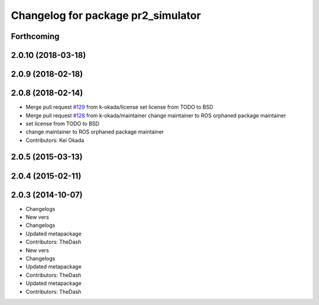 ^^^^^^^^^^^^^^^^^^^^^^^^^^^^^^^^^^^
Changelog for package pr2_simulator
^^^^^^^^^^^^^^^^^^^^^^^^^^^^^^^^^^^

Forthcoming
-----------

2.0.10 (2018-03-18)
-------------------

2.0.9 (2018-02-18)
------------------

2.0.8 (2018-02-14)
------------------
* Merge pull request `#129 <https://github.com/pr2/pr2_simulator/issues/129>`_ from k-okada/license
  set license from TODO to BSD
* Merge pull request `#128 <https://github.com/pr2/pr2_simulator/issues/128>`_ from k-okada/maintainer
  change maintainer to ROS orphaned package maintainer
* set license from TODO to BSD
* change maintainer to ROS orphaned package maintainer
* Contributors: Kei Okada

2.0.5 (2015-03-13)
------------------

2.0.4 (2015-02-11)
------------------

2.0.3 (2014-10-07)
------------------
* Changelogs
* New vers
* Changelogs
* Updated metapackage
* Contributors: TheDash

* New vers
* Changelogs
* Updated metapackage
* Contributors: TheDash

* Updated metapackage
* Contributors: TheDash
